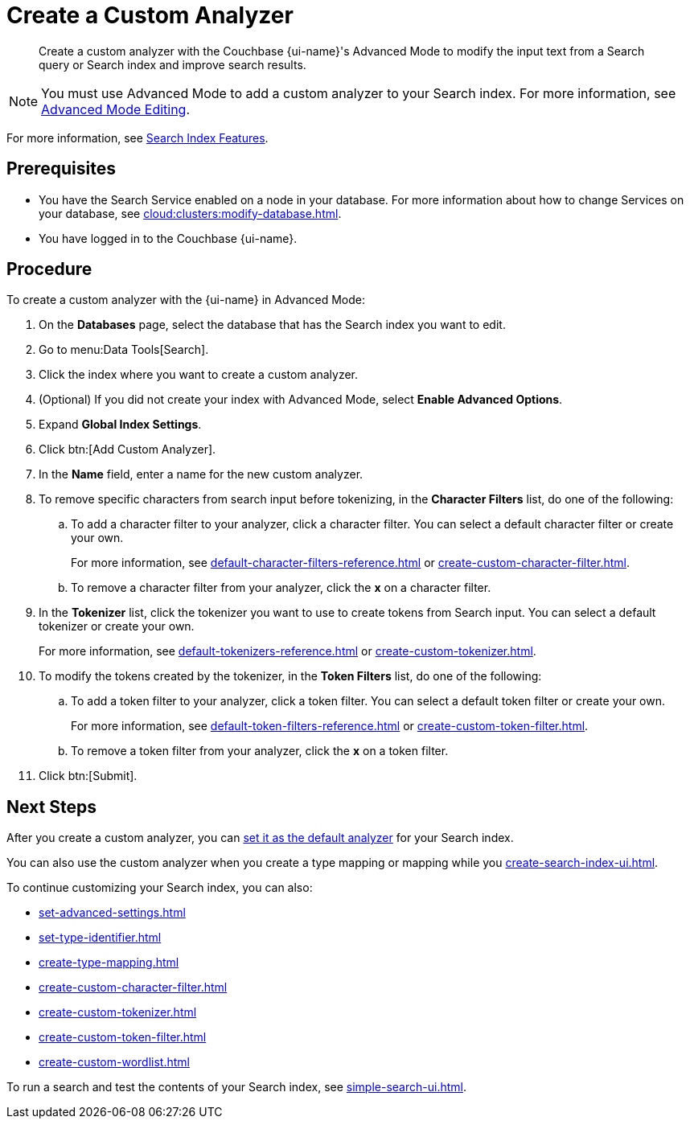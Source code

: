 = Create a Custom Analyzer 
:page-topic-type: guide
:page-ui-name: {ui-name}
:page-product-name: {product-name}
:description: Create a custom analyzer with the Couchbase {page-ui-name}'s Advanced Mode to modify the input text from a Search query or Search index and improve search results.

[abstract]
{description}

NOTE: You must use Advanced Mode to add a custom analyzer to your Search index.
For more information, see xref:create-search-indexes.adoc#advanced-mode[Advanced Mode Editing].

For more information, see xref:customize-index.adoc#analyzers[Search Index Features].

== Prerequisites 

* You have the Search Service enabled on a node in your database.
For more information about how to change Services on your database, see xref:cloud:clusters:modify-database.adoc[].

* You have logged in to the Couchbase {page-ui-name}. 

== Procedure 

To create a custom analyzer with the {page-ui-name} in Advanced Mode:

. On the *Databases* page, select the database that has the Search index you want to edit. 
. Go to menu:Data Tools[Search].
. Click the index where you want to create a custom analyzer.
. (Optional) If you did not create your index with Advanced Mode, select *Enable Advanced Options*.
. Expand *Global Index Settings*. 
. Click btn:[Add Custom Analyzer].
. In the *Name* field, enter a name for the new custom analyzer. 
. To remove specific characters from search input before tokenizing, in the *Character Filters* list, do one of the following:
.. To add a character filter to your analyzer, click a character filter. 
You can select a default character filter or create your own.
+
For more information, see xref:default-character-filters-reference.adoc[] or xref:create-custom-character-filter.adoc[].
.. To remove a character filter from your analyzer, click the *x* on a character filter.
. In the *Tokenizer* list, click the tokenizer you want to use to create tokens from Search input.
You can select a default tokenizer or create your own. 
+
For more information, see xref:default-tokenizers-reference.adoc[] or xref:create-custom-tokenizer.adoc[].
. To modify the tokens created by the tokenizer, in the *Token Filters* list, do one of the following: 
.. To add a token filter to your analyzer, click a token filter. 
You can select a default token filter or create your own. 
+
For more information, see xref:default-token-filters-reference.adoc[] or xref:create-custom-token-filter.adoc[].
.. To remove a token filter from your analyzer, click the *x* on a token filter.
. Click btn:[Submit].

== Next Steps

After you create a custom analyzer, you can xref:set-advanced-settings.adoc#default-analyzer[set it as the default analyzer] for your Search index. 

You can also use the custom analyzer when you create a type mapping or mapping while you xref:create-search-index-ui.adoc[]. 

To continue customizing your Search index, you can also: 

* xref:set-advanced-settings.adoc[]
* xref:set-type-identifier.adoc[]
* xref:create-type-mapping.adoc[]
* xref:create-custom-character-filter.adoc[]
* xref:create-custom-tokenizer.adoc[]
* xref:create-custom-token-filter.adoc[]
* xref:create-custom-wordlist.adoc[]

To run a search and test the contents of your Search index, see xref:simple-search-ui.adoc[].
